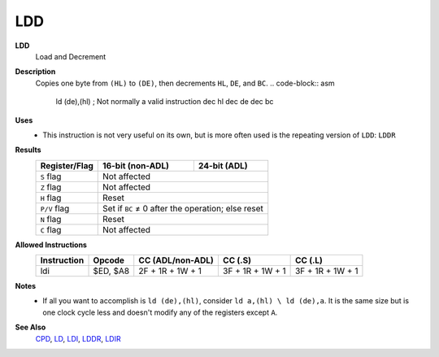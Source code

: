 LDD
--------

**LDD**
	Load and Decrement

**Description**
	| Copies one byte from ``(HL)`` to ``(DE)``, then decrements ``HL``, ``DE``, and ``BC``.
		.. code-block:: asm

			ld (de),(hl) ; Not normally a valid instruction
			dec hl
			dec de
			dec bc

**Uses**
	- This instruction is not very useful on its own, but is more often used is the repeating version of ``LDD``: ``LDDR``

**Results**
	================    ==========================================  ========================================
	Register/Flag       16-bit (non-ADL)                            24-bit (ADL)
	================    ==========================================  ========================================
	``S`` flag          Not affected
	----------------    ------------------------------------------------------------------------------------
	``Z`` flag          Not affected
	----------------    ------------------------------------------------------------------------------------
	``H`` flag          Reset
	----------------    ------------------------------------------------------------------------------------
	``P/V`` flag        Set if ``BC`` ≠ 0 after the operation; else reset
	----------------    ------------------------------------------------------------------------------------
	``N`` flag          Reset
	----------------    ------------------------------------------------------------------------------------
	``C`` flag          Not affected
	================    ====================================================================================

**Allowed Instructions**
	================  ================  ================  ================  ================
	Instruction       Opcode            CC (ADL/non-ADL)  CC (.S)           CC (.L)
	================  ================  ================  ================  ================
	ldi               $ED, $A8          2F + 1R + 1W + 1  3F + 1R + 1W + 1  3F + 1R + 1W + 1
	================  ================  ================  ================  ================

**Notes**
	- If all you want to accomplish is ``ld (de),(hl)``, consider ``ld a,(hl) \ ld (de),a``. It is the same size but is one clock cycle less and doesn't modify any of the registers except ``A``.

**See Also**
	`CPD <cpd.html>`_, `LD </en/latest/docs/ld-ex/ld.html>`_, `LDI <ldi.html>`_, `LDDR <lddr.html>`_, `LDIR <ldir.html>`_
